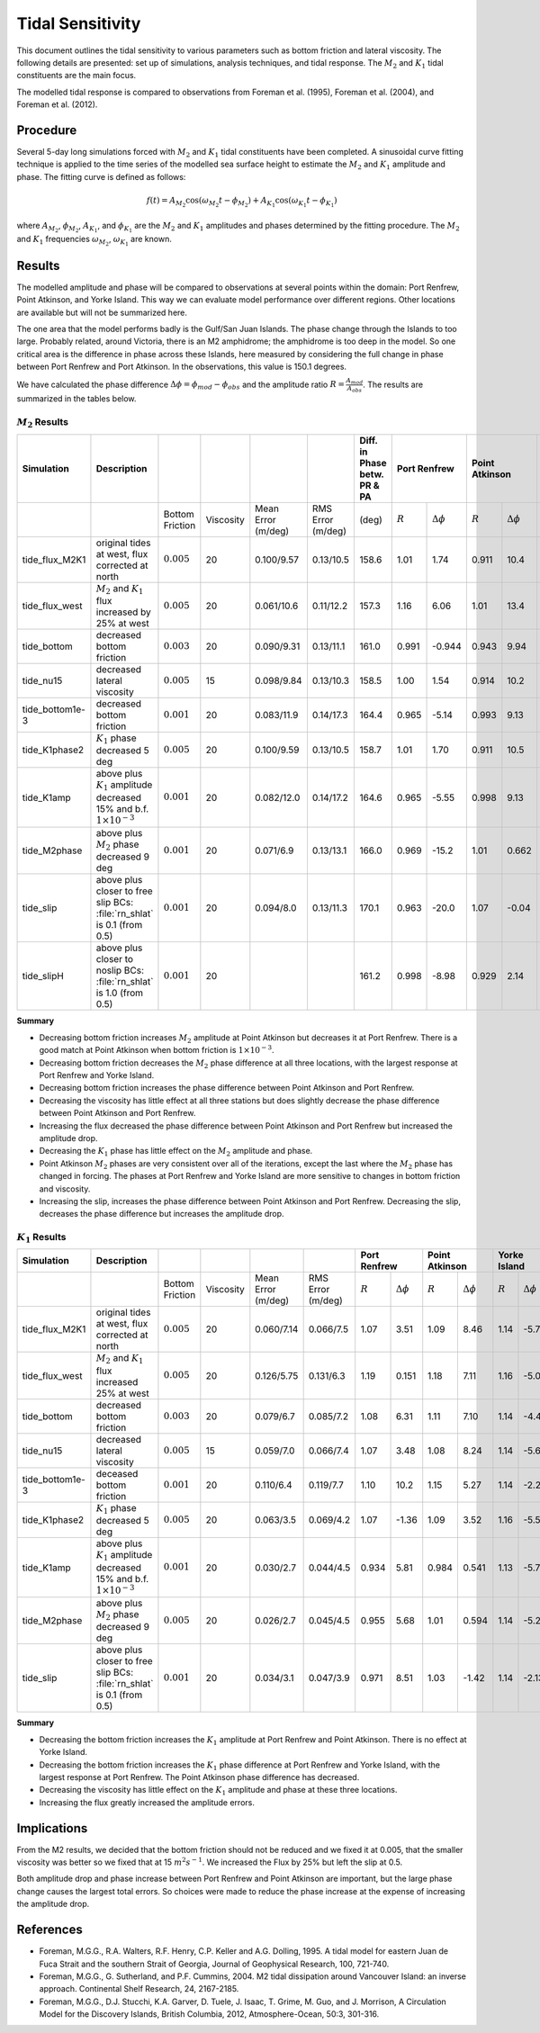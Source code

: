 Tidal Sensitivity
===================================

This document outlines the tidal sensitivity to various parameters such as bottom friction and lateral viscosity. The following details are presented: set up of simulations, analysis techniques, and tidal response. The :math:`M_2` and :math:`K_1` tidal constituents are the main focus.

The modelled tidal response is compared to observations from Foreman et al. (1995), Foreman et al. (2004), and Foreman et al. (2012).


Procedure
-------------------------
Several 5-day long simulations forced with :math:`M_2` and :math:`K_1` tidal constituents have been completed. A sinusoidal curve fitting technique is applied to the time series of the modelled sea surface height to estimate the :math:`M_2` and :math:`K_1` amplitude and phase. The fitting curve is defined as follows:

.. math::
   f(t) = A_{M_2}\cos(\omega_{M_2}t - \phi_{M_2}) + A_{K_1}\cos(\omega_{K_1}t - \phi_{K_1})

where :math:`A_{M_2}`, :math:`\phi_{M_2}`, :math:`A_{K_1}`, and :math:`\phi_{K_1}` are the :math:`M_2` and :math:`K_1` amplitudes and phases determined by the fitting procedure. The :math:`M_2` and :math:`K_1` frequencies :math:`\omega_{M_2}`, :math:`\omega_{K_1}` are known.

Results
-------
The modelled amplitude and phase will be compared to observations at several points within the domain: Port Renfrew, Point Atkinson, and Yorke Island. This way we can evaluate model performance over different regions. Other locations are available but will not be summarized here.

The one area that the model performs badly is the Gulf/San Juan Islands.  The phase change through the Islands to too large.  Probably related, around Victoria, there is an M2 amphidrome; the amphidrome is too deep in the model.  So one critical area is the difference in phase across these Islands, here measured by considering the full change in phase between Port Renfrew and Port Atkinson.  In the observations, this value is 150.1 degrees.

We have calculated the phase difference :math:`\Delta \phi =\phi_{mod}-\phi_{obs}` and the amplitude ratio :math:`R = \frac{A_{mod}}{A_{obs}}`. The results are summarized in the tables below.

:math:`M_2` Results
^^^^^^^^^^^^^^^^^^^
+----------------+----------------------------+----------------+-----------+------------+-----------+----------------+--------------+---------------------+----------------+---------------------+----------------+---------------------+
| Simulation     |Description                 |                |           |            |           | Diff. in Phase | Port Renfrew                       | Point Atkinson                       | Yorke Island                         |
|                |                            |                |           |            |           | betw. PR & PA  |                                    |                                      |                                      |
+================+============================+================+===========+============+===========+================+==============+=====================+================+=====================+================+=====================+
|                |                            |Bottom Friction | Viscosity | Mean Error | RMS Error |      (deg)     |  :math:`R`   | :math:`\Delta \phi` | :math:`R`      | :math:`\Delta \phi` | :math:`R`      | :math:`\Delta \phi` |
|                |                            |                |           | (m/deg)    | (m/deg)   |                |              |                     |                |                     |                |                     |
+----------------+----------------------------+----------------+-----------+------------+-----------+----------------+--------------+---------------------+----------------+---------------------+----------------+---------------------+
|tide_flux_M2K1  | original tides at west,    | :math:`0.005`  | 20        | 0.100/9.57 | 0.13/10.5 | 158.6          | 1.01         | 1.74                | 0.911          | 10.4                | 1.11           | -3.91               |
|                | flux corrected at north    |                |           |            |           |                |              |                     |                |                     |                |                     |
+----------------+----------------------------+----------------+-----------+------------+-----------+----------------+--------------+---------------------+----------------+---------------------+----------------+---------------------+
|tide_flux_west  | :math:`M_2` and            | :math:`0.005`  | 20        | 0.061/10.6 | 0.11/12.2 | 157.3          | 1.16         | 6.06                | 1.01           | 13.4                | 1.15           | -4.03               |
|                | :math:`K_1` flux           |                |           |            |           |                |              |                     |                |                     |                |                     |
|                | increased by 25% at        |                |           |            |           |                |              |                     |                |                     |                |                     |
|                | west                       |                |           |            |           |                |              |                     |                |                     |                |                     |
+----------------+----------------------------+----------------+-----------+------------+-----------+----------------+--------------+---------------------+----------------+---------------------+----------------+---------------------+
|tide_bottom     | decreased bottom friction  | :math:`0.003`  | 20        | 0.090/9.31 | 0.13/11.1 | 161.0          | 0.991        | -0.944              | 0.943          | 9.94                | 1.13           | -5.44               |
+----------------+----------------------------+----------------+-----------+------------+-----------+----------------+--------------+---------------------+----------------+---------------------+----------------+---------------------+
|tide_nu15       | decreased lateral          | :math:`0.005`  | 15        | 0.098/9.84 | 0.13/10.3 | 158.5          | 1.00         | 1.54                | 0.914          | 10.2                | 1.16           | -4.08               |
|                | viscosity                  |                |           |            |           |                |              |                     |                |                     |                |                     |
+----------------+----------------------------+----------------+-----------+------------+-----------+----------------+--------------+---------------------+----------------+---------------------+----------------+---------------------+
|tide_bottom1e-3 | decreased bottom friction  | :math:`0.001`  | 20        | 0.083/11.9 | 0.14/17.3 | 164.4          | 0.965        | -5.14               | 0.993          | 9.13                | 1.09           | -8.24               |
+----------------+----------------------------+----------------+-----------+------------+-----------+----------------+--------------+---------------------+----------------+---------------------+----------------+---------------------+
|tide_K1phase2   | :math:`K_1` phase          | :math:`0.005`  | 20        | 0.100/9.59 | 0.13/10.5 | 158.7          | 1.01         | 1.70                | 0.911          | 10.5                | 1.16           | -3.95               |
|                | decreased 5 deg            |                |           |            |           |                |              |                     |                |                     |                |                     |
+----------------+----------------------------+----------------+-----------+------------+-----------+----------------+--------------+---------------------+----------------+---------------------+----------------+---------------------+
|tide_K1amp      | above plus :math:`K_1`     | :math:`0.001`  | 20        | 0.082/12.0 | 0.14/17.2 | 164.6          | 0.965        | -5.55               | 0.998          | 9.13                | 1.08           | -8.33               |
|                | amplitude                  |                |           |            |           |                |              |                     |                |                     |                |                     |
|                | decreased 15% and          |                |           |            |           |                |              |                     |                |                     |                |                     |
|                | b.f.                       |                |           |            |           |                |              |                     |                |                     |                |                     |
|                | :math:`1\times 10^{-3}`    |                |           |            |           |                |              |                     |                |                     |                |                     |
+----------------+----------------------------+----------------+-----------+------------+-----------+----------------+--------------+---------------------+----------------+---------------------+----------------+---------------------+
|tide_M2phase    | above plus :math:`M_2`     | :math:`0.001`  | 20        | 0.071/6.9  | 0.13/13.1 |   166.0        |   0.969      | -15.2               | 1.01           | 0.662               | 1.08           | -6.66               |
|                | phase                      |                |           |            |           |                |              |                     |                |                     |                |                     |
|                | decreased 9 deg            |                |           |            |           |                |              |                     |                |                     |                |                     |
+----------------+----------------------------+----------------+-----------+------------+-----------+----------------+--------------+---------------------+----------------+---------------------+----------------+---------------------+
|tide_slip       | above plus closer to free  | :math:`0.001`  | 20        | 0.094/8.0  | 0.13/11.3 |   170.1        |   0.963      | -20.0               | 1.07           | -0.04               | 1.03           | -13.3               |
|                | slip BCs: :file:`rn_shlat` |                |           |            |           |                |              |                     |                |                     |                |                     |
|                | is 0.1 (from 0.5)          |                |           |            |           |                |              |                     |                |                     |                |                     |
+----------------+----------------------------+----------------+-----------+------------+-----------+----------------+--------------+---------------------+----------------+---------------------+----------------+---------------------+
|tide_slipH      | above plus closer to noslip| :math:`0.001`  | 20        |            |           |   161.2        |   0.998      | -8.98               | 0.929          | 2.14                |                |                     |
|                | BCs: :file:`rn_shlat`      |                |           |            |           |                |              |                     |                |                     |                |                     |
|                | is 1.0 (from 0.5)          |                |           |            |           |                |              |                     |                |                     |                |                     |
+----------------+----------------------------+----------------+-----------+------------+-----------+----------------+--------------+---------------------+----------------+---------------------+----------------+---------------------+


**Summary**

* Decreasing bottom friction increases :math:`M_2` amplitude at Point Atkinson but decreases it at Port Renfrew. There is a good match at Point Atkinson when bottom friction is :math:`1\times10^{-3}`.

* Decreasing bottom friction decreases the :math:`M_2` phase difference at all three locations, with the largest response at Port Renfrew and Yorke Island.

* Decreasing bottom friction increases the phase difference between Point Atkinson and Port Renfrew.

* Decreasing the viscosity has little effect at all three stations but does slightly decrease the phase difference between Point Atkinson and Port Renfrew.

* Increasing the flux decreased the phase difference between Point Atkinson and Port Renfrew but increased the amplitude drop.

* Decreasing the :math:`K_1` phase has little effect on the :math:`M_2` amplitude and phase.

* Point Atkinson :math:`M_2` phases are very consistent over all of the iterations, except the last where the :math:`M_2` phase has changed in forcing. The phases at Port Renfrew and Yorke Island are more sensitive to changes in bottom friction and viscosity.

* Increasing the slip, increases the phase difference between Point Atkinson and Port Renfrew.  Decreasing the slip, decreases the phase difference but increases the amplitude drop.

:math:`K_1` Results
^^^^^^^^^^^^^^^^^^^

.. tabularcolumns:: |l|p{1cm}|l|l|l|l|l|l|

+----------------+----------------------------+-----------------+-----------+------------+-----------+--------------+---------------------+----------------+---------------------+----------------+---------------------+
| Simulation     |Description                 |                 |           |            |           | Port Renfrew                       | Point Atkinson                       | Yorke Island                         |
+================+============================+=================+===========+============+===========+==============+=====================+================+=====================+================+=====================+
|                |                            | Bottom Friction | Viscosity | Mean Error | RMS Error | :math:`R`    | :math:`\Delta \phi` | :math:`R`      | :math:`\Delta \phi` | :math:`R`      | :math:`\Delta \phi` |
|                |                            |                 |           | (m/deg)    | (m/deg)   |              |                     |                |                     |                |                     |
+----------------+----------------------------+-----------------+-----------+------------+-----------+--------------+---------------------+----------------+---------------------+----------------+---------------------+
|tide_flux_M2K1  | original tides at west,    | :math:`0.005`   | 20        | 0.060/7.14 | 0.066/7.5 | 1.07         | 3.51                | 1.09           | 8.46                | 1.14           | -5.78               |
|                | flux corrected at north    |                 |           |            |           |              |                     |                |                     |                |                     |
+----------------+----------------------------+-----------------+-----------+------------+-----------+--------------+---------------------+----------------+---------------------+----------------+---------------------+
|tide_flux_west  | :math:`M_2` and            | :math:`0.005`   | 20        | 0.126/5.75 | 0.131/6.3 | 1.19         | 0.151               | 1.18           | 7.11                | 1.16           | -5.09               |
|                | :math:`K_1` flux           |                 |           |            |           |              |                     |                |                     |                |                     |
|                | increased 25% at           |                 |           |            |           |              |                     |                |                     |                |                     |
|                | west                       |                 |           |            |           |              |                     |                |                     |                |                     |
+----------------+----------------------------+-----------------+-----------+------------+-----------+--------------+---------------------+----------------+---------------------+----------------+---------------------+
|tide_bottom     | decreased bottom friction  | :math:`0.003`   | 20        | 0.079/6.7  | 0.085/7.2 | 1.08         | 6.31                | 1.11           | 7.10                | 1.14           | -4.42               |
+----------------+----------------------------+-----------------+-----------+------------+-----------+--------------+---------------------+----------------+---------------------+----------------+---------------------+
|tide_nu15       | decreased lateral          | :math:`0.005`   | 15        | 0.059/7.0  | 0.066/7.4 | 1.07         | 3.48                | 1.08           | 8.24                | 1.14           | -5.69               |
|                | viscosity                  |                 |           |            |           |              |                     |                |                     |                |                     |
+----------------+----------------------------+-----------------+-----------+------------+-----------+--------------+---------------------+----------------+---------------------+----------------+---------------------+
|tide_bottom1e-3 | deceased bottom friction   | :math:`0.001`   | 20        | 0.110/6.4  | 0.119/7.7 | 1.10         | 10.2                | 1.15           | 5.27                | 1.14           | -2.22               |
+----------------+----------------------------+-----------------+-----------+------------+-----------+--------------+---------------------+----------------+---------------------+----------------+---------------------+
|tide_K1phase2   | :math:`K_1` phase          | :math:`0.005`   | 20        | 0.063/3.5  | 0.069/4.2 | 1.07         | -1.36               | 1.09           | 3.52                | 1.16           | -5.56               |
|                | decreased 5 deg            |                 |           |            |           |              |                     |                |                     |                |                     |
+----------------+----------------------------+-----------------+-----------+------------+-----------+--------------+---------------------+----------------+---------------------+----------------+---------------------+
|tide_K1amp      | above plus :math:`K_1`     | :math:`0.001`   | 20        | 0.030/2.7  | 0.044/4.5 | 0.934        | 5.81                | 0.984          | 0.541               | 1.13           | -5.78               |
|                | amplitude                  |                 |           |            |           |              |                     |                |                     |                |                     |
|                | decreased 15% and          |                 |           |            |           |              |                     |                |                     |                |                     |
|                | b.f.                       |                 |           |            |           |              |                     |                |                     |                |                     |
|                | :math:`1\times 10^{-3}`    |                 |           |            |           |              |                     |                |                     |                |                     |
+----------------+----------------------------+-----------------+-----------+------------+-----------+--------------+---------------------+----------------+---------------------+----------------+---------------------+
|tide_M2phase    | above plus :math:`M_2`     | :math:`0.005`   | 20        | 0.026/2.7  | 0.045/4.5 | 0.955        |  5.68               | 1.01           | 0.594               | 1.14           | -5.24               |
|                | phase                      |                 |           |            |           |              |                     |                |                     |                |                     |
|                | decreased 9 deg            |                 |           |            |           |              |                     |                |                     |                |                     |
+----------------+----------------------------+-----------------+-----------+------------+-----------+--------------+---------------------+----------------+---------------------+----------------+---------------------+
|tide_slip       | above plus closer to free  | :math:`0.001`   | 20        | 0.034/3.1  | 0.047/3.9 |  0.971       | 8.51                | 1.03           | -1.42               | 1.14           | -2.13               |
|                | slip BCs: :file:`rn_shlat` |                 |           |            |           |              |                     |                |                     |                |                     |
|                | is 0.1 (from 0.5)          |                 |           |            |           |              |                     |                |                     |                |                     |
+----------------+----------------------------+-----------------+-----------+------------+-----------+--------------+---------------------+----------------+---------------------+----------------+---------------------+


**Summary**

* Decreasing the bottom friction increases the :math:`K_1` amplitude at Port Renfrew and Point Atkinson. There is no effect at Yorke Island.

* Decreasing the bottom friction increases the :math:`K_1` phase difference at Port Renfrew and Yorke Island, with the largest response at Port Renfrew. The Point Atkinson phase difference has decreased.

* Decreasing the viscosity has little effect on the :math:`K_1` amplitude and phase at these three locations.

* Increasing the flux greatly increased the amplitude errors.


Implications
------------

From the M2 results, we decided that the bottom friction should not be reduced and we fixed it at 0.005, that the smaller viscosity
was better so we fixed that at 15 :math:`m^2 s^{-1}`.  We increased the Flux by 25% but left the slip at 0.5.

Both amplitude drop and phase increase between Port Renfrew and Point Atkinson are important, but the large phase change causes the largest total errors.  So choices were made to reduce the phase increase at the expense of increasing the
amplitude drop.


References
-------------------------
* Foreman, M.G.G., R.A. Walters, R.F. Henry, C.P. Keller and A.G. Dolling, 1995. A tidal model for eastern Juan de Fuca Strait and the southern Strait of Georgia, Journal of Geophysical Research, 100, 721-740.

* Foreman, M.G.G., G. Sutherland, and P.F. Cummins, 2004. M2 tidal dissipation around Vancouver Island: an inverse approach. Continental Shelf Research, 24, 2167-2185.

* Foreman, M.G.G., D.J. Stucchi, K.A. Garver, D. Tuele, J. Isaac, T. Grime, M. Guo, and J. Morrison, A Circulation Model for the Discovery Islands, British Columbia, 2012, Atmosphere-Ocean, 50:3, 301-316.
